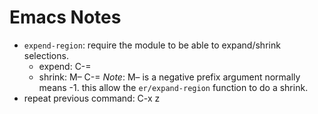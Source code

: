 * Emacs Notes

- ~expend-region~: require the module to be able to expand/shrink selections.
  - expend: C-=
  - shrink: M-- C-= /Note/: M-- is a negative prefix argument normally means -1.
    this allow the ~er/expand-region~ function to do a shrink.

- repeat previous command: C-x z
